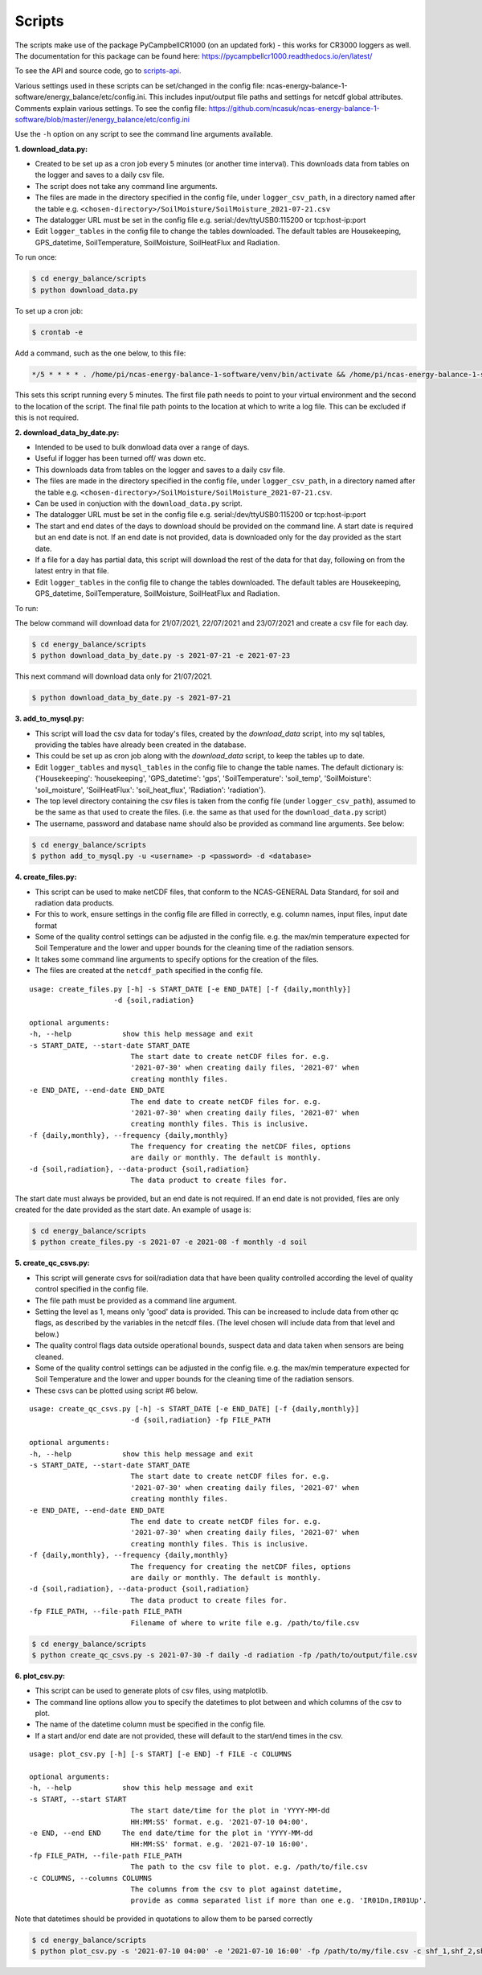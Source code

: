 .. _scripts:

=======
Scripts
=======

The scripts make use of the package PyCampbellCR1000 (on an updated fork) - this works for CR3000 loggers as well.
The documentation for this package can be found here: https://pycampbellcr1000.readthedocs.io/en/latest/

To see the API and source code, go to `scripts-api`_.

Various settings used in these scripts can be set/changed in the config file: ncas-energy-balance-1-software/energy_balance/etc/config.ini.
This includes input/output file paths and settings for netcdf global attributes.
Comments explain various settings. To see the config file: https://github.com/ncasuk/ncas-energy-balance-1-software/blob/master//energy_balance/etc/config.ini

Use the ``-h`` option on any script to see the command line arguments available.

**1. download_data.py:**

- Created to be set up as a cron job every 5 minutes (or another time interval). This downloads data from tables on the logger and saves to a daily csv file.
- The script does not take any command line arguments.
- The files are made in the directory specified in the config file, under ``logger_csv_path``, in a directory named after the table e.g. ``<chosen-directory>/SoilMoisture/SoilMoisture_2021-07-21.csv``
- The datalogger URL must be set in the config file e.g. serial:/dev/ttyUSB0:115200 or tcp:host-ip:port
- Edit ``logger_tables`` in the config file to change the tables downloaded. The default tables are Housekeeping, GPS_datetime, SoilTemperature, SoilMoisture, SoilHeatFlux and Radiation.

To run once:

.. code-block:: console
    
    $ cd energy_balance/scripts
    $ python download_data.py

To set up a cron job:

.. code-block:: console

    $ crontab -e 
    
Add a command, such as the one below, to this file:

.. code-block::

    */5 * * * * . /home/pi/ncas-energy-balance-1-software/venv/bin/activate && /home/pi/ncas-energy-balance-1-software/energy_balance/scripts/download_data.py >> /home/pi/campbell_data/cron.log 2>&1

This sets this script running every 5 minutes. The first file path needs to point to your virtual environment and the second to the location of the script.
The final file path points to the location at which to write a log file. This can be excluded if this is not required.


**2. download_data_by_date.py:**

- Intended to be used to bulk donwload data over a range of days. 
- Useful if logger has been turned off/ was down etc.
- This downloads data from tables on the logger and saves to a daily csv file.
- The files are made in the directory specified in the config file, under ``logger_csv_path``, in a directory named after the table e.g. ``<chosen-directory>/SoilMoisture/SoilMoisture_2021-07-21.csv``. 
- Can be used in conjuction with the ``download_data.py`` script.
- The datalogger URL must be set in the config file e.g. serial:/dev/ttyUSB0:115200 or tcp:host-ip:port
- The start and end dates of the days to download should be provided on the command line. A start date is required but an end date is not. If an end date is not provided, data is downloaded only for the day provided as the start date.
- If a file for a day has partial data, this script will download the rest of the data for that day, following on from the latest entry in that file.
- Edit ``logger_tables`` in the config file to change the tables downloaded. The default tables are Housekeeping, GPS_datetime, SoilTemperature, SoilMoisture, SoilHeatFlux and Radiation.

To run:

The below command will download data for 21/07/2021, 22/07/2021 and 23/07/2021 and create a csv file for each day.

.. code-block:: console
    
    $ cd energy_balance/scripts
    $ python download_data_by_date.py -s 2021-07-21 -e 2021-07-23


This next command will download data only for 21/07/2021.

.. code-block:: console
    
    $ python download_data_by_date.py -s 2021-07-21


**3. add_to_mysql.py:**

- This script will load the csv data for today's files, created by the `download_data` script, into my sql tables, providing the tables have already been created in the database.
- This could be set up as cron job along with the `download_data` script, to keep the tables up to date.
- Edit ``logger_tables`` and ``mysql_tables`` in the config file to change the table names. The default dictionary is: {'Housekeeping': 'housekeeping', 'GPS_datetime': 'gps', 'SoilTemperature': 'soil_temp', 'SoilMoisture': 'soil_moisture', 'SoilHeatFlux': 'soil_heat_flux', 'Radiation': 'radiation'}.
- The top level directory containing the csv files is taken from the config file (under ``logger_csv_path``), assumed to be the same as that used to create the files. (i.e. the same as that used for the ``download_data.py`` script)
- The username, password and database name should also be provided as command line arguments. See below:

.. code-block:: console
    
    $ cd energy_balance/scripts
    $ python add_to_mysql.py -u <username> -p <password> -d <database>


**4. create_files.py:**

- This script can be used to make netCDF files, that conform to the NCAS-GENERAL Data Standard, for soil and radiation data products.
- For this to work, ensure settings in the config file are filled in correctly, e.g. column names, input files, input date format
- Some of the quality control settings can be adjusted in the config file. e.g. the max/min temperature expected for Soil Temperature and the lower and upper bounds for the cleaning time of the radiation sensors.
- It takes some command line arguments to specify options for the creation of the files.
- The files are created at the ``netcdf_path`` specified in the config file.

:: 

    usage: create_files.py [-h] -s START_DATE [-e END_DATE] [-f {daily,monthly}]
                        -d {soil,radiation}

    optional arguments:
    -h, --help            show this help message and exit
    -s START_DATE, --start-date START_DATE
                            The start date to create netCDF files for. e.g.
                            '2021-07-30' when creating daily files, '2021-07' when
                            creating monthly files.
    -e END_DATE, --end-date END_DATE
                            The end date to create netCDF files for. e.g.
                            '2021-07-30' when creating daily files, '2021-07' when
                            creating monthly files. This is inclusive.
    -f {daily,monthly}, --frequency {daily,monthly}
                            The frequency for creating the netCDF files, options
                            are daily or monthly. The default is monthly.
    -d {soil,radiation}, --data-product {soil,radiation}
                            The data product to create files for.


The start date must always be provided, but an end date is not required. If an end date is not provided, files are only created for the date provided as the start date. An example of usage is:

.. code-block:: console
    
    $ cd energy_balance/scripts
    $ python create_files.py -s 2021-07 -e 2021-08 -f monthly -d soil

**5. create_qc_csvs.py:**

- This script will generate csvs for soil/radiation data that have been quality controlled according the level of quality control specified in the config file.
- The file path must be provided as a command line argument.
- Setting the level as 1, means only 'good' data is provided. This can be increased to include data from other qc flags, as described by the variables in the netcdf files. (The level chosen will include data from that level and below.)
- The quality control flags data outside operational bounds, suspect data and data taken when sensors are being cleaned.
- Some of the quality control settings can be adjusted in the config file. e.g. the max/min temperature expected for Soil Temperature and the lower and upper bounds for the cleaning time of the radiation sensors.
- These csvs can be plotted using script #6 below.

:: 


        usage: create_qc_csvs.py [-h] -s START_DATE [-e END_DATE] [-f {daily,monthly}]
                                -d {soil,radiation} -fp FILE_PATH

        optional arguments:
        -h, --help            show this help message and exit
        -s START_DATE, --start-date START_DATE
                                The start date to create netCDF files for. e.g.
                                '2021-07-30' when creating daily files, '2021-07' when
                                creating monthly files.
        -e END_DATE, --end-date END_DATE
                                The end date to create netCDF files for. e.g.
                                '2021-07-30' when creating daily files, '2021-07' when
                                creating monthly files. This is inclusive.
        -f {daily,monthly}, --frequency {daily,monthly}
                                The frequency for creating the netCDF files, options
                                are daily or monthly. The default is monthly.
        -d {soil,radiation}, --data-product {soil,radiation}
                                The data product to create files for.
        -fp FILE_PATH, --file-path FILE_PATH
                                Filename of where to write file e.g. /path/to/file.csv

.. code-block:: console
    
        $ cd energy_balance/scripts
        $ python create_qc_csvs.py -s 2021-07-30 -f daily -d radiation -fp /path/to/output/file.csv

**6. plot_csv.py:**

- This script can be used to generate plots of csv files, using matplotlib.
- The command line options allow you to specify the datetimes to plot between and which columns of the csv to plot.
- The name of the datetime column must be specified in the config file.
- If a start and/or end date are not provided, these will default to the start/end times in the csv.

:: 

    usage: plot_csv.py [-h] [-s START] [-e END] -f FILE -c COLUMNS

    optional arguments:
    -h, --help            show this help message and exit
    -s START, --start START
                            The start date/time for the plot in 'YYYY-MM-dd
                            HH:MM:SS' format. e.g. '2021-07-10 04:00'.
    -e END, --end END     The end date/time for the plot in 'YYYY-MM-dd
                            HH:MM:SS' format. e.g. '2021-07-10 16:00'.
    -fp FILE_PATH, --file-path FILE_PATH
                            The path to the csv file to plot. e.g. /path/to/file.csv
    -c COLUMNS, --columns COLUMNS
                            The columns from the csv to plot against datetime,
                            provide as comma separated list if more than one e.g. 'IR01Dn,IR01Up'.


Note that datetimes should be provided in quotations to allow them to be parsed correctly

.. code-block:: console
    
    $ cd energy_balance/scripts
    $ python plot_csv.py -s '2021-07-10 04:00' -e '2021-07-10 16:00' -fp /path/to/my/file.csv -c shf_1,shf_2,shf_3



.. _scripts-api: https://ncas-energy-balance-1-software.readthedocs.io/en/latest/scripts-api.html
